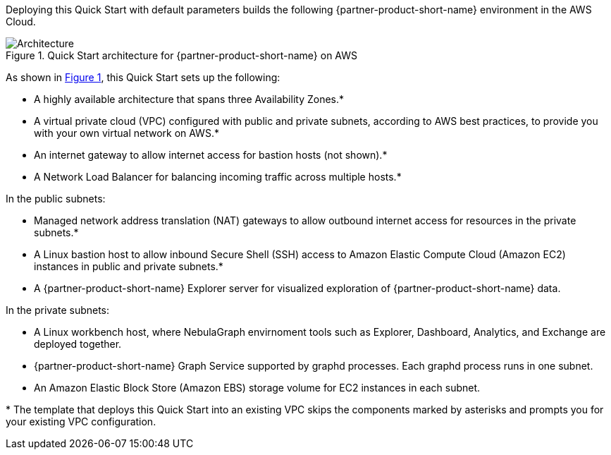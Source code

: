 :xrefstyle: short

Deploying this Quick Start with default parameters builds the following {partner-product-short-name} environment in the
AWS Cloud.

// Replace this example diagram with your own. Follow our wiki guidelines: https://w.amazon.com/bin/view/AWS_Quick_Starts/Process_for_PSAs/#HPrepareyourarchitecturediagram. Upload your source PowerPoint file to the GitHub {deployment name}/docs/images/ directory in its repository.

[#architecture1]
.Quick Start architecture for {partner-product-short-name} on AWS
image::../docs/deployment_guide/images/nebulagraph-architecture-diagram.png[Architecture]
As shown in <<architecture1>>, this Quick Start sets up the following:

* A highly available architecture that spans three Availability Zones.*
* A virtual private cloud (VPC) configured with public and private subnets, according to AWS
best practices, to provide you with your own virtual network on AWS.*
* An internet gateway to allow internet access for bastion hosts (not shown).*
* A Network Load Balancer for balancing incoming traffic across multiple hosts.*

In the public subnets:

* Managed network address translation (NAT) gateways to allow outbound
internet access for resources in the private subnets.*
* A Linux bastion host to allow inbound Secure
Shell (SSH) access to Amazon Elastic Compute Cloud (Amazon EC2) instances in public and private subnets.*
* A {partner-product-short-name} Explorer server for visualized exploration of {partner-product-short-name} data.

In the private subnets:

* A Linux workbench host, where NebulaGraph envirnoment tools such as Explorer, Dashboard, Analytics, and Exchange are deployed together.
* {partner-product-short-name} Graph Service supported by graphd processes. Each graphd process runs in one subnet.
* An Amazon Elastic Block Store (Amazon EBS) storage volume for EC2 instances in each subnet.

[.small]#* The template that deploys this Quick Start into an existing VPC skips the components marked by asterisks and prompts you for your existing VPC configuration.#
